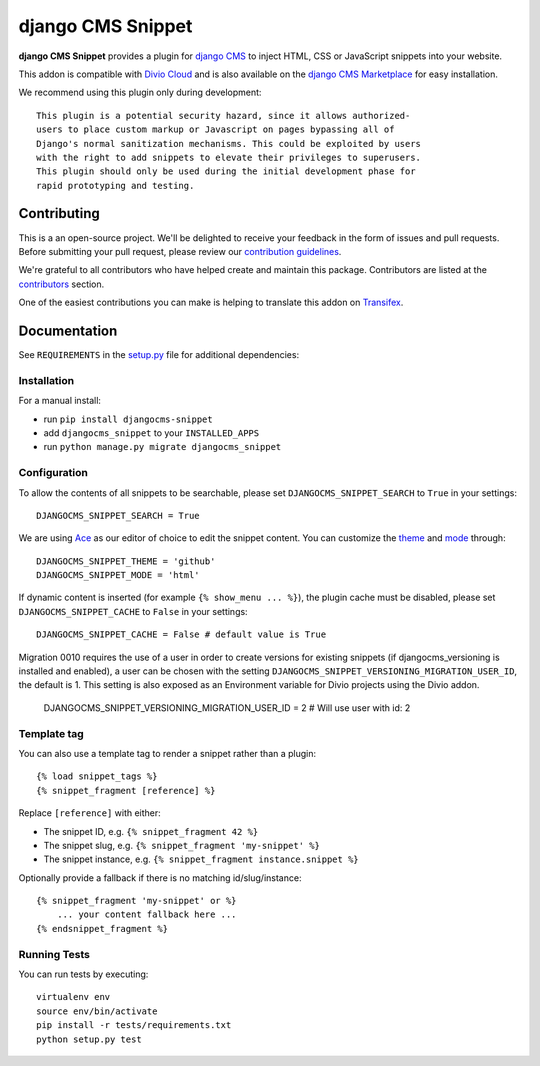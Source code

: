 ==================
django CMS Snippet
==================

|pypi| |build| |coverage|


**django CMS Snippet** provides a plugin for `django CMS <http://django-cms.org>`_
to inject HTML, CSS or JavaScript snippets into your website.

This addon is compatible with `Divio Cloud <http://divio.com>`_ and is also available on the
`django CMS Marketplace <https://marketplace.django-cms.org/en/addons/browse/djangocms-snippet/>`_
for easy installation.

We recommend using this plugin only during development::

    This plugin is a potential security hazard, since it allows authorized-
    users to place custom markup or Javascript on pages bypassing all of
    Django's normal sanitization mechanisms. This could be exploited by users
    with the right to add snippets to elevate their privileges to superusers.
    This plugin should only be used during the initial development phase for
    rapid prototyping and testing.

.. image:: preview.gif


Contributing
============

This is a an open-source project. We'll be delighted to receive your
feedback in the form of issues and pull requests. Before submitting your
pull request, please review our `contribution guidelines
<http://docs.django-cms.org/en/latest/contributing/index.html>`_.

We're grateful to all contributors who have helped create and maintain this package.
Contributors are listed at the `contributors <https://github.com/divio/djangocms-snippet/graphs/contributors>`_
section.

One of the easiest contributions you can make is helping to translate this addon on
`Transifex <https://www.transifex.com/projects/p/djangocms-snippet/>`_.


Documentation
=============

See ``REQUIREMENTS`` in the `setup.py <https://github.com/divio/djangocms-snippet/blob/master/setup.py>`_
file for additional dependencies:

|python| |django| |djangocms|


Installation
------------

For a manual install:

* run ``pip install djangocms-snippet``
* add ``djangocms_snippet`` to your ``INSTALLED_APPS``
* run ``python manage.py migrate djangocms_snippet``


Configuration
-------------

To allow the contents of all snippets to be searchable, please set
``DJANGOCMS_SNIPPET_SEARCH`` to ``True`` in your settings::

    DJANGOCMS_SNIPPET_SEARCH = True

We are using `Ace <https://ace.c9.io/#nav=about>`_ as our editor of choice
to edit the snippet content. You can customize the
`theme <https://github.com/ajaxorg/ace/tree/master/lib/ace/theme>`_ and
`mode <https://github.com/ajaxorg/ace/tree/master/lib/ace/mode>`_ through::

    DJANGOCMS_SNIPPET_THEME = 'github'
    DJANGOCMS_SNIPPET_MODE = 'html'

If dynamic content is inserted (for example ``{% show_menu ... %}``), the plugin cache must be disabled,
please set ``DJANGOCMS_SNIPPET_CACHE`` to ``False`` in your settings::

    DJANGOCMS_SNIPPET_CACHE = False # default value is True

Migration 0010 requires the use of a user in order to create versions for existing snippets (if djangocms_versioning is installed and enabled),
a user can be chosen with the setting ``DJANGOCMS_SNIPPET_VERSIONING_MIGRATION_USER_ID``, the default is 1.
This setting is also exposed as an Environment variable for Divio projects using the Divio addon.

    DJANGOCMS_SNIPPET_VERSIONING_MIGRATION_USER_ID = 2 # Will use user with id: 2

Template tag
------------

You can also use a template tag to render a snippet rather than a plugin::

    {% load snippet_tags %}
    {% snippet_fragment [reference] %}

Replace ``[reference]`` with either:

* The snippet ID, e.g. ``{% snippet_fragment 42 %}``
* The snippet slug, e.g. ``{% snippet_fragment 'my-snippet' %}``
* The snippet instance, e.g. ``{% snippet_fragment instance.snippet %}``

Optionally provide a fallback if there is no matching id/slug/instance::

    {% snippet_fragment 'my-snippet' or %}
        ... your content fallback here ...
    {% endsnippet_fragment %}


Running Tests
-------------

You can run tests by executing::

    virtualenv env
    source env/bin/activate
    pip install -r tests/requirements.txt
    python setup.py test


.. |pypi| image:: https://badge.fury.io/py/djangocms-snippet.svg
    :target: http://badge.fury.io/py/djangocms-snippet
.. |build| image:: https://travis-ci.org/divio/djangocms-snippet.svg?branch=master
    :target: https://travis-ci.org/divio/djangocms-snippet
.. |coverage| image:: https://codecov.io/gh/divio/djangocms-snippet/branch/master/graph/badge.svg
    :target: https://codecov.io/gh/divio/djangocms-snippet

.. |python| image:: https://img.shields.io/badge/python-3.5+-blue.svg
    :target: https://pypi.org/project/djangocms-snippet/
.. |django| image:: https://img.shields.io/badge/django-2.2,%203.0,%203.1-blue.svg
    :target: https://www.djangoproject.com/
.. |djangocms| image:: https://img.shields.io/badge/django%20CMS-3.7%2B-blue.svg
    :target: https://www.django-cms.org/
